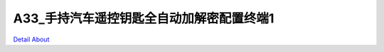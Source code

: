 A33_手持汽车遥控钥匙全自动加解密配置终端1 
===================================

.. image:: ./A33_MINI518_RV02_TOP1.JPG

.. image:: ./A33_MINI518_RV02_TOP2.JPG

.. image:: ./A33_MINI518_RV02_BOT1.JPG

.. image:: ./A33_MINI518_RV02_BOT2.JPG

`Detail About <https://allwinwaydocs.readthedocs.io/zh-cn/latest/about.html#about>`_